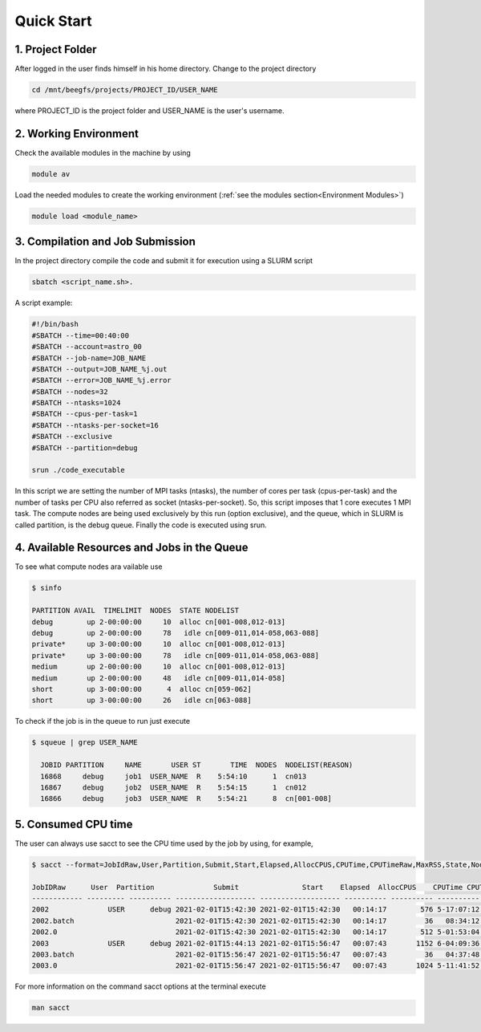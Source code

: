 Quick Start
===========

1. Project Folder
-----------------

After logged in the user finds himself in his home directory. Change to the project directory

.. code-block:: console

  cd /mnt/beegfs/projects/PROJECT_ID/USER_NAME
  
where PROJECT_ID is the project folder and USER_NAME is the user's username.

2. Working Environment
----------------------

Check the available modules in the machine by using

.. code-block:: console

  module av
  
Load the needed modules to create the working environment (:ref:`see the modules section<Environment Modules>`)
      
.. code-block:: console  
    
    module load <module_name>


3. Compilation and Job Submission
---------------------------------

In the project directory compile the code and submit it for execution using a SLURM script

.. code-block:: console

  sbatch <script_name.sh>.

A script example:

.. code-block:: console

  #!/bin/bash
  #SBATCH --time=00:40:00
  #SBATCH --account=astro_00
  #SBATCH --job-name=JOB_NAME
  #SBATCH --output=JOB_NAME_%j.out
  #SBATCH --error=JOB_NAME_%j.error
  #SBATCH --nodes=32
  #SBATCH --ntasks=1024
  #SBATCH --cpus-per-task=1
  #SBATCH --ntasks-per-socket=16
  #SBATCH --exclusive
  #SBATCH --partition=debug
  
  srun ./code_executable

In this script we are setting the number of MPI tasks (ntasks), the number of cores per task (cpus-per-task) and the number of tasks per CPU also referred as socket (ntasks-per-socket). So, this script imposes that 1 core executes 1 MPI task. The compute nodes are being used exclusively by this run (option exclusive), and the queue, which in SLURM is called partition, is the debug queue. Finally the code is executed using srun.


4. Available Resources and Jobs in the Queue
--------------------------------------------

To see what compute nodes ara vailable use

.. code-block:: julia

  $ sinfo

  PARTITION AVAIL  TIMELIMIT  NODES  STATE NODELIST
  debug        up 2-00:00:00     10  alloc cn[001-008,012-013]
  debug        up 2-00:00:00     78   idle cn[009-011,014-058,063-088]
  private*     up 3-00:00:00     10  alloc cn[001-008,012-013]
  private*     up 3-00:00:00     78   idle cn[009-011,014-058,063-088]
  medium       up 2-00:00:00     10  alloc cn[001-008,012-013]
  medium       up 2-00:00:00     48   idle cn[009-011,014-058]
  short        up 3-00:00:00      4  alloc cn[059-062]
  short        up 3-00:00:00     26   idle cn[063-088]
  
  
To check if the job is in the queue to run just execute

.. code-block:: console

  $ squeue | grep USER_NAME
 
    JOBID PARTITION     NAME       USER ST       TIME  NODES  NODELIST(REASON)
    16868     debug     job1  USER_NAME  R    5:54:10      1  cn013
    16867     debug     job2  USER_NAME  R    5:54:15      1  cn012
    16866     debug     job3  USER_NAME  R    5:54:21      8  cn[001-008]


5. Consumed CPU time
--------------------

The user can always use sacct to see the CPU time used by the job by using, for example,

.. code-block:: console
 
  $ sacct --format=JobIdRaw,User,Partition,Submit,Start,Elapsed,AllocCPUS,CPUTime,CPUTimeRaw,MaxRSS,State,NodeList -S 2021-02-01 -E 2021-02-02

  JobIDRaw      User  Partition              Submit               Start    Elapsed  AllocCPUS    CPUTime CPUTimeRAW     MaxRSS      State           NodeList 
  ------------ --------- ---------- ------------------- ------------------- ---------- ---------- ---------- ---------- ---------- ---------- --------------- 
  2002              USER      debug 2021-02-01T15:42:30 2021-02-01T15:42:30   00:14:17        576 5-17:07:12     493632             COMPLETED     cn[029-044] 
  2002.batch                        2021-02-01T15:42:30 2021-02-01T15:42:30   00:14:17         36   08:34:12      30852      8792K  COMPLETED           cn029 
  2002.0                            2021-02-01T15:42:30 2021-02-01T15:42:30   00:14:17        512 5-01:53:04     438784    174720K  COMPLETED     cn[029-044] 
  2003              USER      debug 2021-02-01T15:44:13 2021-02-01T15:56:47   00:07:43       1152 6-04:09:36     533376             COMPLETED cn[020-027,029+ 
  2003.batch                        2021-02-01T15:56:47 2021-02-01T15:56:47   00:07:43         36   04:37:48      16668     10104K  COMPLETED           cn020 
  2003.0                            2021-02-01T15:56:47 2021-02-01T15:56:47   00:07:43       1024 5-11:41:52     474112    134972K  COMPLETED cn[020-027,029+ 


For more information on the command sacct options at the terminal execute

.. code-block:: console

  man sacct
